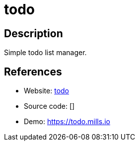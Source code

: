 = todo

:Name:          todo
:Language:      todo
:License:       MIT
:Topic:         Task management/To-do lists
:Category:      
:Subcategory:   

// END-OF-HEADER. DO NOT MODIFY OR DELETE THIS LINE

== Description

Simple todo list manager.

== References

* Website: https://github.com/prologic/todo[todo]
* Source code: []
* Demo: https://todo.mills.io[https://todo.mills.io]
